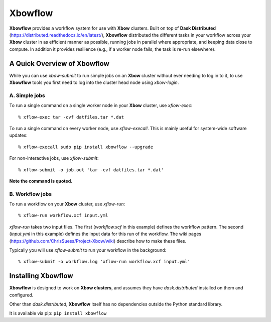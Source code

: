 Xbowflow
========

**Xbowflow** provides a workflow system for use with **Xbow** clusters. Built on top of **Dask Distributed** (https://distributed.readthedocs.io/en/latest/), **Xbowflow** distributed the different tasks in your workflow across your **Xbow** cluster in as efficient manner as possible, running jobs in parallel where appropriate, and keeping data close to compute. In addition it provides resilience (e.g., if a worker node fails, the task is re-run elsewhere).

A Quick Overview of Xbowflow
----------------------------

While you can use *xbow-submit* to run simple jobs on an **Xbow** cluster without ever needing to log in to it, to use **Xbowflow** tools you first need to log into the cluster head node using *xbow-login*.


A. Simple jobs
______________

To run a single command on a single worker node in your **Xbow** cluster, use *xflow-exec*::


  % xflow-exec tar -cvf datfiles.tar *.dat


To run a single command on every worker node, use *xflow-execall*. This is mainly useful for system-wide software updates::

  % xflow-execall sudo pip install xbowflow --upgrade

For non-interactive jobs, use *xflow-submit*::

  % xflow-submit -o job.out 'tar -cvf datfiles.tar *.dat'

**Note the command is quoted.**


B. Workflow jobs
________________

To run a workflow on your **Xbow** cluster, use *xflow-run*::

  % xflow-run workflow.xcf input.yml

*xflow-run* takes two input files. The first (*workflow.xcf* in this example) defines the workflow pattern. The second (*input.yml* in this example) defines the input data for this run of the workflow. The wiki pages (https://github.com/ChrisSuess/Project-Xbow/wiki) describe how to make these files.

Typically you will use *xflow-submit* to run your workflow in the background::

  % xflow-submit -o workflow.log 'xflow-run workflow.xcf input.yml'



Installing  Xbowflow
--------------------

**Xbowflow** is designed to work on **Xbow clusters**, and assumes they have *dask.distributed* installed on them and configured.

Other than *dask.distributed*, **Xbowflow** itself has no dependencies outside the Python standard library.

It is available via pip:
``pip install xbowflow``



